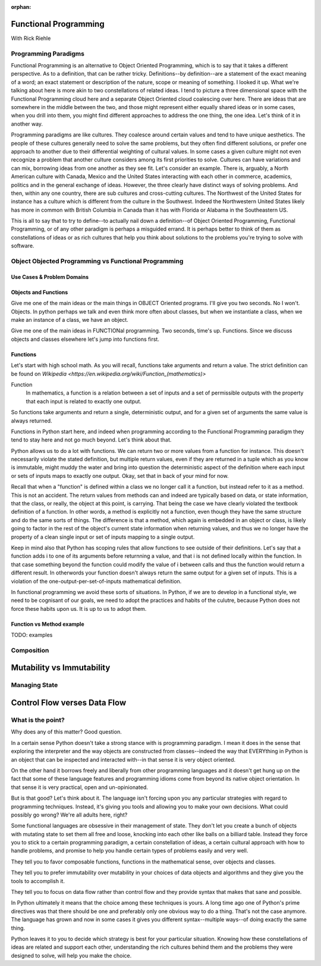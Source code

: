 :orphan:

.. _functional_programming:

######################
Functional Programming
######################

With Rick Riehle

Programming Paradigms
=====================

Functional Programming is an alternative to Object Oriented Programming, which is to say that it takes a different perspective. As to a definition, that can be rather tricky. Definitions--by definition--are a statement of the exact meaning of a word; an exact statement or description of the nature, scope or meaning of something. I looked it up. What we're talking about here is more akin to two constellations of related ideas. I tend to picture a three dimensional space with the Functional Programming cloud here and a separate Object Oriented cloud coalescing over here. There are ideas that are somewhere in the middle between the two, and those might represent either equally shared ideas or in some cases, when you drill into them, you might find different approaches to address the one thing, the one idea. Let's think of it in another way.

Programming paradigms are like cultures. They coalesce around certain values and tend to have unique aesthetics. The people of these cultures generally need to solve the same problems, but they often find different solutions, or prefer one approach to another due to their differential weighting of cultural values. In some cases a given culture might not even recognize a problem that another culture considers among its first priorities to solve. Cultures can have variations and can mix, borrowing ideas from one another as they see fit. Let's consider an example. There is, arguably, a North American culture with Canada, Mexico and the United States interacting with each other in commerce, academics, politics and in the general exchange of ideas. However, the three clearly have distinct ways of solving problems. And then, within any one country, there are sub cultures and cross-cutting cultures. The Northwest of the United States for instance has a culture which is different from the culture in the Southwest. Indeed the Northwestern United States likely has more in common with British Columbia in Canada than it has with Florida or Alabama in the Southeastern US.

This is all to say that to try to define--to actually nail down a definition--of Object Oriented Programming, Functional Programming, or of any other paradigm is perhaps a misguided errand. It is perhaps better to think of them as constellations of ideas or as rich cultures that help you think about solutions to the problems you're trying to solve with software.


Object Objected Programming vs Functional Programming
=====================================================

Use Cases & Problem Domains
---------------------------

Objects and Functions
---------------------

Give me one of the main ideas or the main things in OBJECT Oriented programs. I'll give you two seconds. No I won't. Objects. In python perhaps we talk and even think more often about classes, but when we instantiate a class, when we make an instance of a class, we have an object.

Give me one of the main ideas in FUNCTIONal programming. Two seconds, time's up. Functions. Since we discuss objects and classes elsewhere let's jump into functions first.

Functions
---------

Let's start with high school math. As you will recall, functions take arguments and return a value. The strict definition can be found on `Wikipedia <https://en.wikipedia.org/wiki/Function_(mathematics)>`

Function
  In mathematics, a function is a relation between a set of inputs and a set of permissible outputs with the property that each input is related to exactly one output.

So functions take arguments and return a single, deterministic output, and for a given set of arguments the same value is always returned.

Functions in Python start here, and indeed when programming according to the Functional Programming paradigm they tend to stay here and not go much beyond. Let's think about that.

Python allows us to do a lot with functions. We can return two or more values from a function for instance. This doesn't necessarily violate the stated definition, but multiple return values, even if they are returned in a tuple which as you know is immutable, might muddy the water and bring into question the deterministic aspect of the definition where each input or sets of inputs maps to exactly one output. Okay, set that in back of your mind for now.

Recall that when a "function" is defined within a class we no longer call it a function, but instead refer to it as a method. This is not an accident. The return values from methods can and indeed are typically based on data, or state information, that the class, or really, the object at this point, is carrying. That being the case we have clearly violated the textbook definition of a function. In other words, a method is explicitly not a function, even though they have the same structure and do the same sorts of things. The difference is that a method, which again is embedded in an object or class, is likely going to factor in the rest of the object's current state information when returning values, and thus we no longer have the property of a clean single input or set of inputs mapping to a single output.

Keep in mind also that Python has scoping rules that allow functions to see outside of their definitions. Let's say that a function adds i to one of its arguments before returnning a value, and that i is not defined locally within the function. In that case something beyond the function could modify the value of i between calls and thus the function would return a different result. In otherwords your function doesn't always return the same output for a given set of inputs. This is a violation of the one-output-per-set-of-inputs mathematical definition.

In functional programming we avoid these sorts of situations. In Python, if we are to develop in a functional style, we need to be cognisant of our goals, we need to adopt the practices and habits of the culutre, because Python does not force these habits upon us. It is up to us to adopt them.

Function vs Method example
--------------------------

TODO: examples


Composition
===========

.. Composition is one of those equally shared ideas between the two programming paradigms we're discussing, yet it refers to completely different things between the two.

.. In some object oriented languages, Python included, you can compose classes to get features of multiple classes in one class. Indeed there is a design pattern that recommends to prefer composition over inheritance.

.. We are talking about an entirely different, though perfectly familiar type of composition when thinking from the functional perspective.




##########################
Mutability vs Immutability
##########################


Managing State
==============


#############################
Control Flow verses Data Flow
#############################



What is the point?
==================

Why does any of this matter? Good question.

In a certain sense Python doesn't take a strong stance with is programming paradigm. I mean it does in the sense that exploring the interpreter and the way objects are constructed from classes--indeed the way that EVERYthing in Python is an object that can be inspected and interacted with--in that sense it is very object oriented.

On the other hand it borrows freely and liberally from other programming languages and it doesn't get hung up on the fact that some of these language features and programming idioms come from beyond its native object orientation. In that sense it is very practical, open and un-opinionated.

But is that good? Let's think about it. The language isn't forcing upon you any particular strategies with regard to programming techniques. Instead, it's giving you tools and allowing you to make your own decisions. What could possibly go wrong? We're all adults here, right?

Some functional languages are obsessive in their management of state. They don't let you create a bunch of objects with mutating state to set them all free and loose, knocking into each other like balls on a billiard table. Instead they force you to stick to a certain programming paradigm, a certain constellation of ideas, a certain cultural approach with how to handle problems, and promise to help you handle certain types of problems easily and very well.

They tell you to favor composable functions, functions in the mathematical sense, over objects and classes.

They tell you to prefer immutability over mutability in your choices of data objects and algorithms and they give you the tools to accomplish it.

They tell you to focus on data flow rather than control flow and they provide syntax that makes that sane and possible.

In Python ultimately it means that the choice among these techniques is yours. A long time ago one of Python's prime directives was that there should be one and preferably only one obvious way to do a thing. That's not the case anymore. The language has grown and now in some cases it gives you different syntax--multiple ways--of doing exactly the same thing.

Python leaves it to you to decide which strategy is best for your particular situation. Knowing how these constellations of ideas are related and support each other, understanding the rich cultures behind them and the problems they were designed to solve, will help you make the choice.

